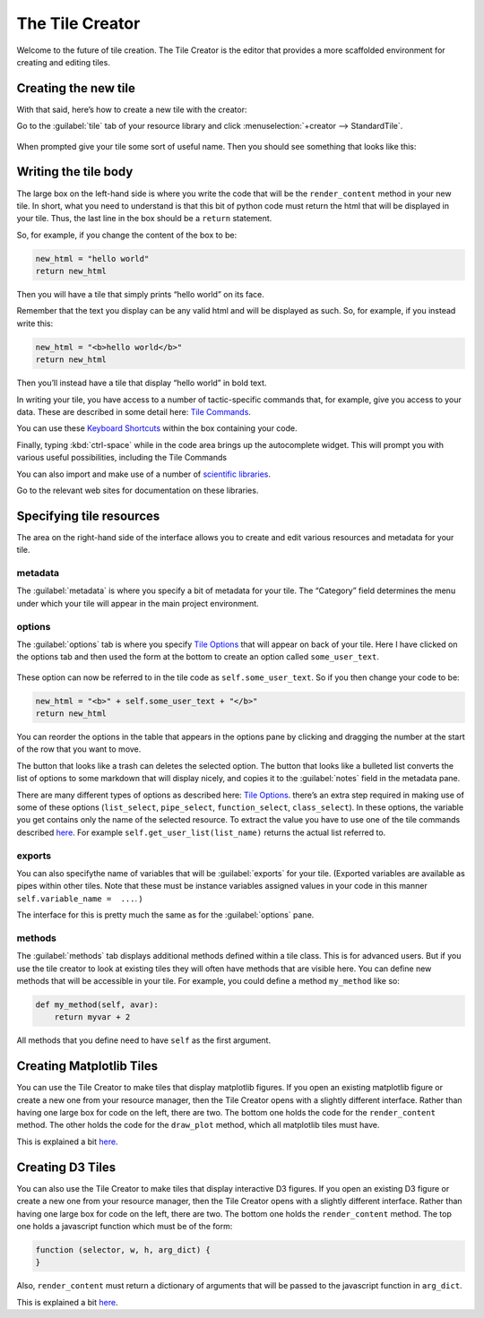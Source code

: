 The Tile Creator
================

Welcome to the future of tile creation.
The Tile Creator is the editor that provides a more scaffolded
environment for creating and editing tiles.

Creating the new tile
---------------------

With that said, here’s how to create a new tile with the creator:

Go to the :guilabel:`tile` tab of your resource library and click :menuselection:`+creator --> StandardTile`.

.. figure:: images/bpcreate_in_creator.png

When prompted give your tile some sort of useful name. Then you should
see something that looks like this:

.. figure:: images/bpstarting_creator_view.png

Writing the tile body
---------------------

The large box on the left-hand side is where you write the code that
will be the ``render_content`` method in your new tile. In short, what
you need to understand is that this bit of python code must return the
html that will be displayed in your tile. Thus, the last line in the box
should be a ``return`` statement.

So, for example, if you change the content of the box to be:

.. code:: python

    new_html = "hello world"
    return new_html

Then you will have a tile that simply prints “hello world” on its face.

Remember that the text you display can be any valid html and will be
displayed as such. So, for example, if you instead write this:

.. code:: python

    new_html = "<b>hello world</b>"
    return new_html

Then you’ll instead have a tile that display “hello world” in bold text.

In writing your tile, you have access to a number of tactic-specific
commands that, for example, give you access to your data. These are
described in some detail here: `Tile Commands <Tile-Commands.html>`__.

You can use these `Keyboard Shortcuts <Module-Viewer-Keyboard-Shortcuts.html>`__ within the box
containing your code.

Finally, typing :kbd:`ctrl-space` while in the code area brings up the
autocomplete widget. This will prompt you with various useful
possibilities, including the Tile Commands

You can also import and make use of a number of `scientific libraries <Tile-commands.html#scientific-libraries>`__.

Go to the relevant web sites for documentation on these libraries.

Specifying tile resources
-------------------------

The area on the right-hand side of the interface allows you to create
and edit various resources and metadata for your tile.

.. figure:: images/bpmetadata_pane.png

metadata
~~~~~~~~

The :guilabel:`metadata` is where you specify a bit of metadata for your tile.
The “Category” field determines the menu under which your tile will
appear in the main project environment.

options
~~~~~~~

The :guilabel:`options` tab is where you specify `Tile
Options <Tile-Structure.html#options>`__ that will appear on back of your
tile. Here I have clicked on the options tab and then used the form at
the bottom to create an option called ``some_user_text``.

.. figure:: images/bpcreator_options.png

These option can now be referred to in the tile code as
``self.some_user_text``. So if you then change your code to be:

.. code:: python

    new_html = "<b>" + self.some_user_text + "</b>"
    return new_html

You can reorder the options in the table that appears in the options pane
by clicking and dragging the number at the start of the row that you want to move.

The button that looks like a trash can deletes the selected option. The button
that looks like a bulleted list converts the list of options to some markdown
that will display nicely, and copies it to the :guilabel:`notes` field in the metadata pane.

There are many different types of options as described here: `Tile
Options <Tile-Structure.html#options>`__. there’s an extra step required in
making use of some of these options (``list_select``, ``pipe_select``,
``function_select``, ``class_select``). In these options, the variable
you get contains only the name of the selected resource. To extract the
value you have to use one of the tile commands described
`here <Tile-Commands.html#other>`__. For example
``self.get_user_list(list_name)`` returns the actual list referred to.

exports
~~~~~~~

You can also specifythe name of variables that will be :guilabel:`exports` for
your tile. (Exported variables are available as pipes within other tiles.
Note that these must be instance variables assigned values in your code
in this manner ``self.variable_name =  ...``. )

The interface for this is pretty much the same as for the :guilabel:`options` pane.

methods
~~~~~~~

The :guilabel:`methods` tab displays additional methods defined within a tile
class. This is for advanced users. But if you use the tile creator to
look at existing tiles they will often have methods that are visible
here. You can define new methods that will be accessible in your tile.
For example, you could define a method ``my_method`` like so:

.. code:: python

    def my_method(self, avar):
        return myvar + 2

All methods that you define need to have ``self`` as the first argument.

Creating Matplotlib Tiles
-------------------------

You can use the Tile Creator to make tiles that display matplotlib
figures. If you open an existing matplotlib figure or create a new one
from your resource manager, then the Tile Creator opens with a slightly
different interface. Rather than having one large box for code on the
left, there are two. The bottom one holds the code for the
``render_content`` method. The other holds the code for the
``draw_plot`` method, which all matplotlib tiles must have.

This is explained a bit `here <Matplotlib-Tiles.html>`__.

Creating D3 Tiles
-----------------

You can also use the Tile Creator to make tiles that display interactive
D3 figures. If you open an existing D3 figure or create a new one from
your resource manager, then the Tile Creator opens with a slightly
different interface. Rather than having one large box for code on the
left, there are two. The bottom one holds the ``render_content`` method.
The top one holds a javascript function which must be of the form:

.. code:: javascript

    function (selector, w, h, arg_dict) {
    }

Also, ``render_content`` must return a dictionary of arguments that will
be passed to the javascript function in ``arg_dict``.

This is explained a bit `here <D3-Tiles.html>`__.

